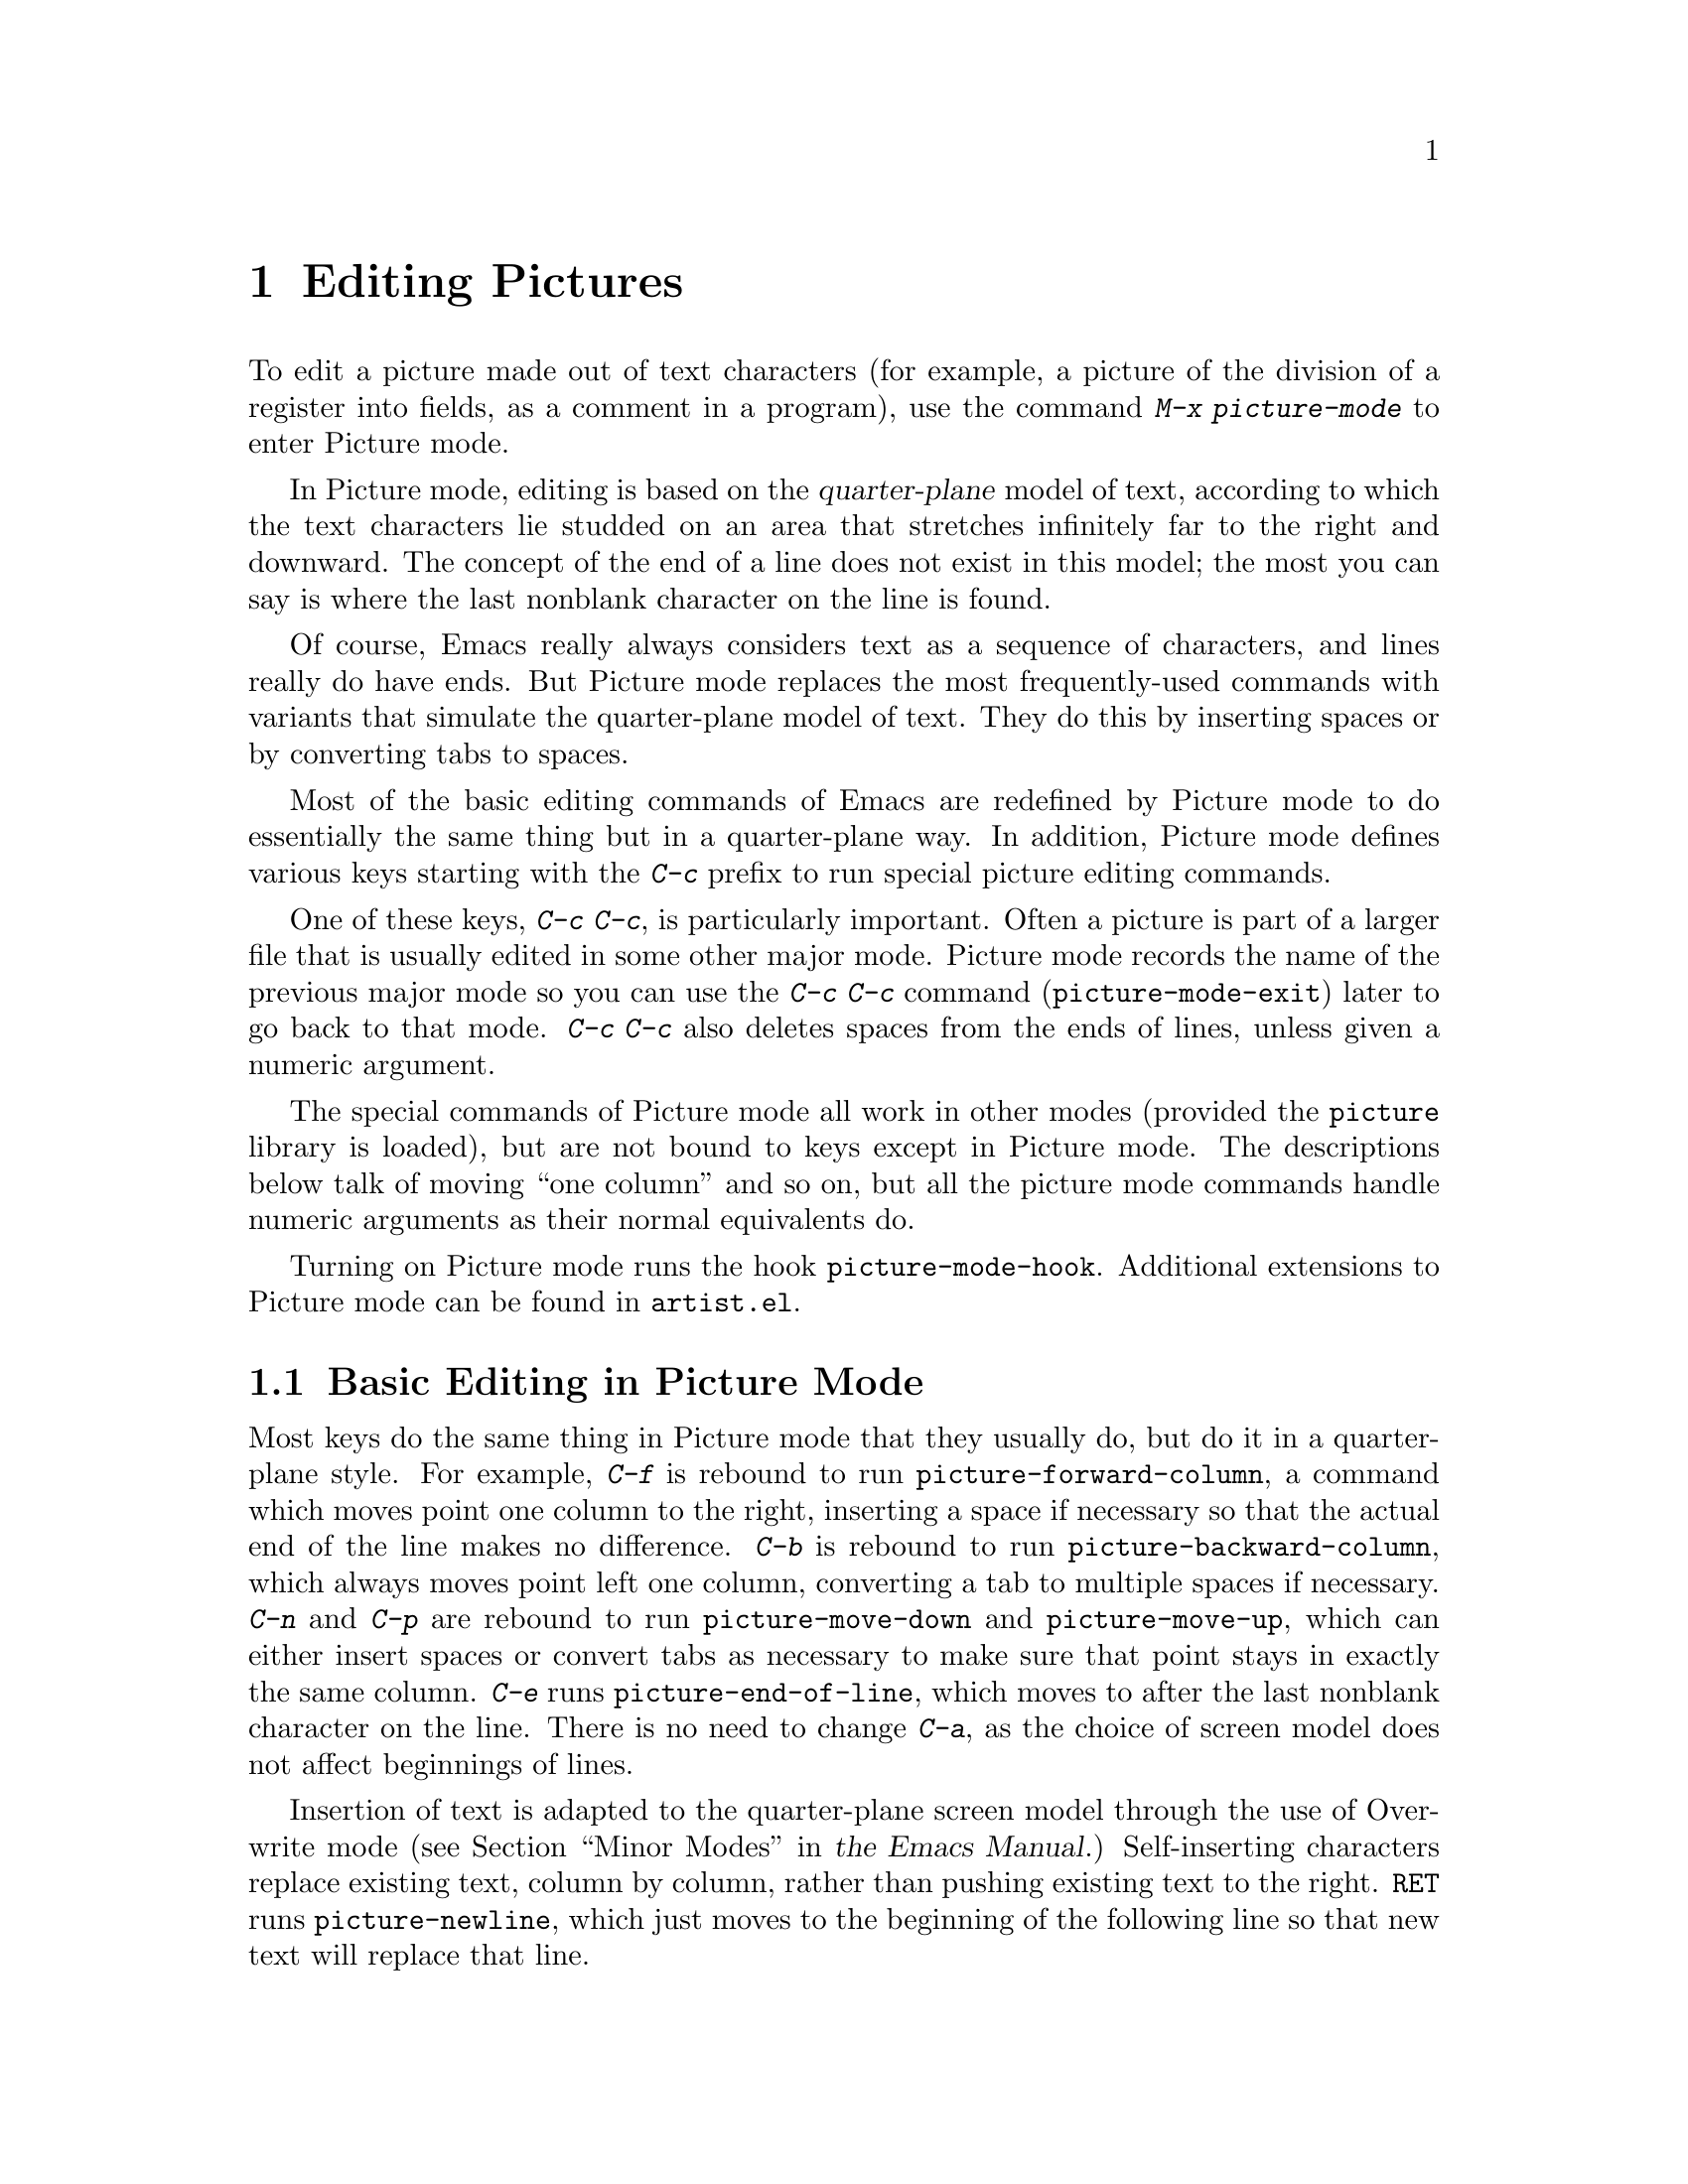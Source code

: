 @c This is part of the Emacs manual.
@c Copyright (C) 2004, 2005, 2006, 2007, 2008, 2009, 2010, 2011, 2012 Free Software Foundation, Inc.
@c See file emacs.texi for copying conditions.
@c
@c This file is included either in emacs-xtra.texi (when producing the
@c printed version) or in the main Emacs manual (for the on-line version).
@node Picture Mode
@chapter Editing Pictures
@cindex pictures
@cindex making pictures out of text characters
@findex picture-mode

  To edit a picture made out of text characters (for example, a picture
of the division of a register into fields, as a comment in a program),
use the command @kbd{M-x picture-mode} to enter Picture mode.

  In Picture mode, editing is based on the @dfn{quarter-plane} model of
text, according to which the text characters lie studded on an area that
stretches infinitely far to the right and downward.  The concept of the end
of a line does not exist in this model; the most you can say is where the
last nonblank character on the line is found.

  Of course, Emacs really always considers text as a sequence of
characters, and lines really do have ends.  But Picture mode replaces
the most frequently-used commands with variants that simulate the
quarter-plane model of text.  They do this by inserting spaces or by
converting tabs to spaces.

  Most of the basic editing commands of Emacs are redefined by Picture mode
to do essentially the same thing but in a quarter-plane way.  In addition,
Picture mode defines various keys starting with the @kbd{C-c} prefix to
run special picture editing commands.

  One of these keys, @kbd{C-c C-c}, is particularly important.  Often
a picture is part of a larger file that is usually edited in some
other major mode.  Picture mode records the name of the previous major
mode so you can use the @kbd{C-c C-c} command
(@code{picture-mode-exit}) later to go back to that mode.  @kbd{C-c
C-c} also deletes spaces from the ends of lines, unless given a
numeric argument.

  The special commands of Picture mode all work in other modes (provided
the @file{picture} library is loaded), but are not bound to keys except
in Picture mode.  The descriptions below talk of moving ``one column''
and so on, but all the picture mode commands handle numeric arguments as
their normal equivalents do.

@vindex picture-mode-hook
  Turning on Picture mode runs the hook @code{picture-mode-hook}.
Additional extensions to Picture mode can be found in
@file{artist.el}.

@menu
* Basic Picture::         Basic concepts and simple commands of Picture Mode.
* Insert in Picture::     Controlling direction of cursor motion
                            after "self-inserting" characters.
* Tabs in Picture::       Various features for tab stops and indentation.
* Rectangles in Picture:: Clearing and superimposing rectangles.
@end menu

@node Basic Picture
@section Basic Editing in Picture Mode

@findex picture-forward-column
@findex picture-backward-column
@findex picture-move-down
@findex picture-move-up
@cindex editing in Picture mode

  Most keys do the same thing in Picture mode that they usually do, but
do it in a quarter-plane style.  For example, @kbd{C-f} is rebound to
run @code{picture-forward-column}, a command which moves point one
column to the right, inserting a space if necessary so that the actual
end of the line makes no difference.  @kbd{C-b} is rebound to run
@code{picture-backward-column}, which always moves point left one
column, converting a tab to multiple spaces if necessary.  @kbd{C-n} and
@kbd{C-p} are rebound to run @code{picture-move-down} and
@code{picture-move-up}, which can either insert spaces or convert tabs
as necessary to make sure that point stays in exactly the same column.
@kbd{C-e} runs @code{picture-end-of-line}, which moves to after the last
nonblank character on the line.  There is no need to change @kbd{C-a},
as the choice of screen model does not affect beginnings of
lines.

@findex picture-newline
  Insertion of text is adapted to the quarter-plane screen model
through the use of Overwrite mode
@iftex
(@pxref{Minor Modes,,, emacs, the Emacs Manual}.)
@end iftex
@ifnottex
(@pxref{Minor Modes}.)
@end ifnottex
Self-inserting characters replace existing text, column by column,
rather than pushing existing text to the right.  @key{RET} runs
@code{picture-newline}, which just moves to the beginning of the
following line so that new text will replace that line.

@findex picture-backward-clear-column
@findex picture-clear-column
@findex picture-clear-line
  In Picture mode, the commands that normally delete or kill text,
instead erase text (replacing it with spaces).  @key{DEL}
(@code{picture-backward-clear-column}) replaces the preceding
character with a space rather than removing it; this moves point
backwards.  @kbd{C-d} (@code{picture-clear-column}) replaces the next
character or characters with spaces, but does not move point.  (If you
want to clear characters to spaces and move forward over them, use
@key{SPC}.)  @kbd{C-k} (@code{picture-clear-line}) really kills the
contents of lines, but does not delete the newlines from the buffer.

@findex picture-open-line
  To do actual insertion, you must use special commands.  @kbd{C-o}
(@code{picture-open-line}) creates a blank line after the current
line; it never splits a line.  @kbd{C-M-o} (@code{split-line}) makes
sense in Picture mode, so it is not changed.  @kbd{C-j}
(@code{picture-duplicate-line}) inserts another line with the same
contents below the current line.

@kindex C-c C-d @r{(Picture mode)}
   To do actual deletion in Picture mode, use @kbd{C-w}, @kbd{C-c C-d}
(which is defined as @code{delete-char}, as @kbd{C-d} is in other
modes), or one of the picture rectangle commands (@pxref{Rectangles in
Picture}).

@node Insert in Picture
@section Controlling Motion after Insert

@findex picture-movement-up
@findex picture-movement-down
@findex picture-movement-left
@findex picture-movement-right
@findex picture-movement-nw
@findex picture-movement-ne
@findex picture-movement-sw
@findex picture-movement-se
@kindex C-c < @r{(Picture mode)}
@kindex C-c > @r{(Picture mode)}
@kindex C-c ^ @r{(Picture mode)}
@kindex C-c . @r{(Picture mode)}
@kindex C-c ` @r{(Picture mode)}
@kindex C-c ' @r{(Picture mode)}
@kindex C-c / @r{(Picture mode)}
@kindex C-c \ @r{(Picture mode)}
  Since ``self-inserting'' characters in Picture mode overwrite and move
point, there is no essential restriction on how point should be moved.
Normally point moves right, but you can specify any of the eight
orthogonal or diagonal directions for motion after a ``self-inserting''
character.  This is useful for drawing lines in the buffer.

@table @kbd
@item C-c <
@itemx C-c @key{LEFT}
Move left after insertion (@code{picture-movement-left}).
@item C-c >
@itemx C-c @key{RIGHT}
Move right after insertion (@code{picture-movement-right}).
@item C-c ^
@itemx C-c @key{UP}
Move up after insertion (@code{picture-movement-up}).
@item C-c .
@itemx C-c @key{DOWN}
Move down after insertion (@code{picture-movement-down}).
@item C-c `
@itemx C-c @key{HOME}
Move up and left (``northwest'') after insertion (@code{picture-movement-nw}).
@item C-c '
@itemx C-c @key{prior}
Move up and right (``northeast'') after insertion
(@code{picture-movement-ne}).
@item C-c /
@itemx C-c @key{END}
Move down and left (``southwest'') after insertion
@*(@code{picture-movement-sw}).
@item C-c \
@itemx C-c @key{next}
Move down and right (``southeast'') after insertion
@*(@code{picture-movement-se}).
@end table

@kindex C-c C-f @r{(Picture mode)}
@kindex C-c C-b @r{(Picture mode)}
@findex picture-motion
@findex picture-motion-reverse
  Two motion commands move based on the current Picture insertion
direction.  The command @kbd{C-c C-f} (@code{picture-motion}) moves in the
same direction as motion after ``insertion'' currently does, while @kbd{C-c
C-b} (@code{picture-motion-reverse}) moves in the opposite direction.

@node Tabs in Picture
@section Picture Mode Tabs

@kindex M-TAB @r{(Picture mode)}
@findex picture-tab-search
@vindex picture-tab-chars
  Two kinds of tab-like action are provided in Picture mode.  Use
@kbd{M-@key{TAB}} (@code{picture-tab-search}) for context-based tabbing.
With no argument, it moves to a point underneath the next
``interesting'' character that follows whitespace in the previous
nonblank line.  ``Next'' here means ``appearing at a horizontal position
greater than the one point starts out at.''  With an argument, as in
@kbd{C-u M-@key{TAB}}, this command moves to the next such interesting
character in the current line.  @kbd{M-@key{TAB}} does not change the
text; it only moves point.  ``Interesting'' characters are defined by
the variable @code{picture-tab-chars}, which should define a set of
characters.  The syntax for this variable is like the syntax used inside
of @samp{[@dots{}]} in a regular expression---but without the @samp{[}
and the @samp{]}.  Its default value is @code{"!-~"}.

@findex picture-tab
  @key{TAB} itself runs @code{picture-tab}, which operates based on the
current tab stop settings; it is the Picture mode equivalent of
@code{tab-to-tab-stop}.  Normally it just moves point, but with a numeric
argument it clears the text that it moves over.

@kindex C-c TAB @r{(Picture mode)}
@findex picture-set-tab-stops
  The context-based and tab-stop-based forms of tabbing are brought
together by the command @kbd{C-c @key{TAB}} (@code{picture-set-tab-stops}).
This command sets the tab stops to the positions which @kbd{M-@key{TAB}}
would consider significant in the current line.  The use of this command,
together with @key{TAB}, can get the effect of context-based tabbing.  But
@kbd{M-@key{TAB}} is more convenient in the cases where it is sufficient.

  It may be convenient to prevent use of actual tab characters in
pictures.  For example, this prevents @kbd{C-x @key{TAB}} from messing
up the picture.  You can do this by setting the variable
@code{indent-tabs-mode} to @code{nil}.

@node Rectangles in Picture
@section Picture Mode Rectangle Commands
@cindex rectangles and Picture mode
@cindex Picture mode and rectangles

  Picture mode defines commands for working on rectangular pieces of
the text in ways that fit with the quarter-plane model.  The standard
rectangle commands may also be useful.
@iftex
@xref{Rectangles,,, emacs, the Emacs Manual}.
@end iftex
@ifnottex
@xref{Rectangles}.
@end ifnottex

@table @kbd
@item C-c C-k
Clear out the region-rectangle with spaces
(@code{picture-clear-rectangle}).  With argument, delete the text.
@item C-c C-w @var{r}
Similar, but save rectangle contents in register @var{r} first
(@code{picture-clear-rectangle-to-register}).
@item C-c C-y
Copy last killed rectangle into the buffer by overwriting, with upper
left corner at point (@code{picture-yank-rectangle}).  With argument,
insert instead.
@item C-c C-x @var{r}
Similar, but use the rectangle in register @var{r}
(@code{picture-yank-rectangle-from-register}).
@end table

@kindex C-c C-k @r{(Picture mode)}
@kindex C-c C-w @r{(Picture mode)}
@findex picture-clear-rectangle
@findex picture-clear-rectangle-to-register
  The picture rectangle commands @kbd{C-c C-k}
(@code{picture-clear-rectangle}) and @kbd{C-c C-w}
(@code{picture-clear-rectangle-to-register}) differ from the standard
rectangle commands in that they normally clear the rectangle instead of
deleting it; this is analogous with the way @kbd{C-d} is changed in Picture
mode.

  However, deletion of rectangles can be useful in Picture mode, so
these commands delete the rectangle if given a numeric argument.
@kbd{C-c C-k} either with or without a numeric argument saves the
rectangle for @kbd{C-c C-y}.

@kindex C-c C-y @r{(Picture mode)}
@kindex C-c C-x @r{(Picture mode)}
@findex picture-yank-rectangle
@findex picture-yank-rectangle-from-register
  The Picture mode commands for yanking rectangles differ from the
standard ones in that they overwrite instead of inserting.  This is
the same way that Picture mode insertion of other text differs from
other modes.  @kbd{C-c C-y} (@code{picture-yank-rectangle}) inserts
(by overwriting) the rectangle that was most recently killed, while
@kbd{C-c C-x} (@code{picture-yank-rectangle-from-register}) does
likewise for the rectangle found in a specified register.

@ignore
   arch-tag: 10e423ad-d896-42f2-a7e8-7018adeaf8c2
@end ignore
